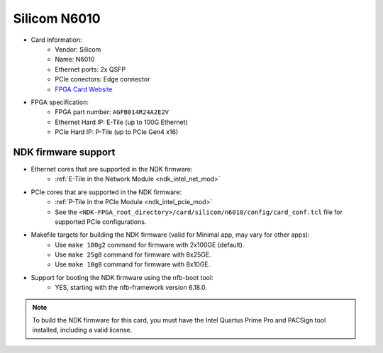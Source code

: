 .. _card_n6010:

Silicom N6010
-------------

- Card information:
    - Vendor: Silicom
    - Name: N6010
    - Ethernet ports: 2x QSFP
    - PCIe conectors: Edge connector
    - `FPGA Card Website <https://www.silicom-usa.com/pr/4g-5g-products/4g-5g-adapters/fpga-smartnic-n6010-intel-based/>`_
- FPGA specification:
    - FPGA part number: ``AGFB014R24A2E2V``
    - Ethernet Hard IP: E-Tile (up to 100G Ethernet)
    - PCIe Hard IP: P-Tile (up to PCIe Gen4 x16)

NDK firmware support
^^^^^^^^^^^^^^^^^^^^

- Ethernet cores that are supported in the NDK firmware:
    - :ref:`E-Tile in the Network Module <ndk_intel_net_mod>`
- PCIe cores that are supported in the NDK firmware:
    - :ref:`P-Tile in the PCIe Module <ndk_intel_pcie_mod>`
    - See the ``<NDK-FPGA_root_directory>/card/silicom/n6010/config/card_conf.tcl`` file for supported PCIe configurations.
- Makefile targets for building the NDK firmware (valid for Minimal app, may vary for other apps):
    - Use ``make 100g2`` command for firmware with 2x100GE (default).
    - Use ``make 25g8`` command for firmware with 8x25GE.
    - Use ``make 10g8`` command for firmware with 8x10GE.
- Support for booting the NDK firmware using the nfb-boot tool:
    - YES, starting with the nfb-framework version 6.18.0.

.. note::

    To build the NDK firmware for this card, you must have the Intel Quartus Prime Pro and PACSign tool installed, including a valid license.
